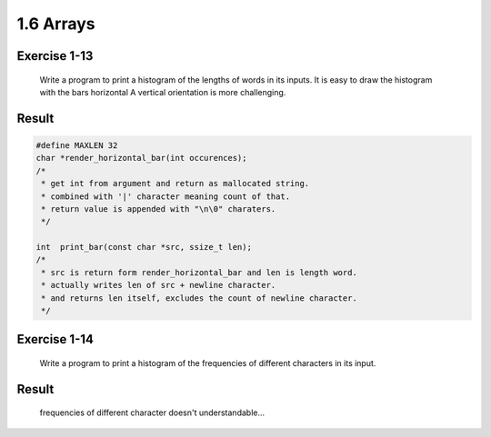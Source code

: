 1.6 Arrays
----------

Exercise 1-13
^^^^^^^^^^^^^
   Write a program to print a histogram of the lengths of words in its inputs.
   It is easy to draw the histogram with the bars horizontal
   A vertical orientation is more challenging.

Result
^^^^^^

.. code-block:: c

   #define MAXLEN 32
   char	*render_horizontal_bar(int occurences);
   /*
    * get int from argument and return as mallocated string.
    * combined with '|' character meaning count of that.
    * return value is appended with "\n\0" charaters.
    */

   int	print_bar(const char *src, ssize_t len);
   /*
    * src is return form render_horizontal_bar and len is length word.
    * actually writes len of src + newline character.
    * and returns len itself, excludes the count of newline character.
    */

Exercise 1-14
^^^^^^^^^^^^^
   Write a program to print a histogram of the frequencies of different characters in its input.

Result
^^^^^^
   frequencies of different character doesn't understandable...
